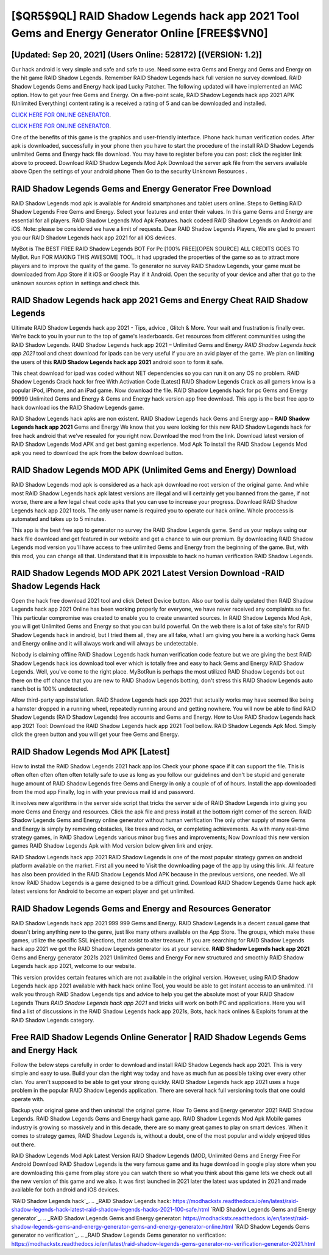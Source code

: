 [$QR5$9QL] RAID Shadow Legends hack app 2021 Tool Gems and Energy Generator Online [FREE$$VN0]
=========

[Updated: Sep 20, 2021] (Users Online: 528172) [(VERSION: 1.2)]
---------

Our hack android is very simple and safe and safe to use.  Need some extra Gems and Energy and Gems and Energy on the hit game RAID Shadow Legends.  Remember RAID Shadow Legends hack full version no survey download.  RAID Shadow Legends Gems and Energy hack ipad Lucky Patcher.  The following updated will have implemented an MAC option. How to get your free Gems and Energy.  On a five-point scale, RAID Shadow Legends hack app 2021 APK (Unlimited Everything) content rating is a received a rating of 5 and can be downloaded and installed.

`CLICK HERE FOR ONLINE GENERATOR`_.

.. _CLICK HERE FOR ONLINE GENERATOR: http://clouddld.xyz/b24a03b

`CLICK HERE FOR ONLINE GENERATOR`_.

.. _CLICK HERE FOR ONLINE GENERATOR: http://clouddld.xyz/b24a03b

One of the benefits of this game is the graphics and user-friendly interface.  IPhone hack human verification codes.  After apk is downloaded, successfully in your phone then you have to start the procedure of the install RAID Shadow Legends unlimited Gems and Energy hack file download.  You may have to register before you can post: click the register link above to proceed.  Download RAID Shadow Legends Mod Apk Download the server apk file from the servers available above Open the settings of your android phone Then Go to the security Unknown Resources .

RAID Shadow Legends Gems and Energy Generator Free Download
---------

RAID Shadow Legends mod apk is available for Android smartphones and tablet users online.  Steps to Getting RAID Shadow Legends Free Gems and Energy.  Select your features and enter their values. In this game Gems and Energy are essential for all players.  RAID Shadow Legends Mod Apk Features. hack codeed RAID Shadow Legends on Android and iOS.  Note: please be considered we have a limit of requests. Dear RAID Shadow Legends Players, We are glad to present you our RAID Shadow Legends hack app 2021 for all iOS devices.

MyBot is The BEST FREE RAID Shadow Legends BOT For Pc [100% FREE][OPEN SOURCE] ALL CREDITS GOES TO MyBot. Run FOR MAKING THIS AWESOME TOOL.  It had upgraded the properties of the game so as to attract more players and to improve the quality of the game. To generator no survey RAID Shadow Legends, your game must be downloaded from App Store if it iOS or Google Play if it Android.  Open the security of your device and after that go to the unknown sources option in settings and check this.


‎RAID Shadow Legends hack app 2021 Gems and Energy Cheat ‎RAID Shadow Legends
---------

Ultimate RAID Shadow Legends hack app 2021 - Tips, advice , Glitch & More.  Your wait and frustration is finally over. We're back to you in your run to the top of game's leaderboards. Get resources from different communities using the RAID Shadow Legends. RAID Shadow Legends hack app 2021 – Unlimited Gems and Energy *RAID Shadow Legends hack app 2021* tool and cheat download for ipads can be very useful if you are an avid player of the game.  We plan on limiting the users of this **RAID Shadow Legends hack app 2021** android soon to form it safe.

This cheat download for ipad was coded without NET dependencies so you can run it on any OS no problem. RAID Shadow Legends Crack hack for free With Activation Code [Latest] RAID Shadow Legends Crack as all gamers know is a popular iPod, iPhone, and an iPad game.  Now download the file. RAID Shadow Legends hack for pc Gems and Energy 99999 Unlimited Gems and Energy & Gems and Energy hack version app free download.  This app is the best free app to hack download ios the RAID Shadow Legends game.

RAID Shadow Legends hack apks are non existent. RAID Shadow Legends hack Gems and Energy app – **RAID Shadow Legends hack app 2021** Gems and Energy We know that you were looking for this new RAID Shadow Legends hack for free hack android that we've resealed for you right now.  Download the mod from the link.  Download latest version of RAID Shadow Legends Mod APK and get best gaming experience.  Mod Apk To install the RAID Shadow Legends Mod apk you need to download the apk from the below download button.

RAID Shadow Legends MOD APK (Unlimited Gems and Energy) Download
---------

RAID Shadow Legends mod apk is considered as a hack apk download no root version of the original game.  And while most RAID Shadow Legends hack apk latest versions are illegal and will certainly get you banned from the game, if not worse, there are a few legal cheat code apks that you can use to increase your progress. Download RAID Shadow Legends hack app 2021 tools.  The only user name is required you to operate our hack online. Whole proccess is automated and takes up to 5 minutes.

This app is the best free app to generator no survey the RAID Shadow Legends game.  Send us your replays using our hack file download and get featured in our website and get a chance to win our premium. By downloading RAID Shadow Legends mod version you'll have access to free unlimited Gems and Energy from the beginning of the game.  But, with this mod, you can change all that. Understand that it is impossible to hack no human verification RAID Shadow Legends.

RAID Shadow Legends MOD APK 2021 Latest Version Download -RAID Shadow Legends Hack
---------

Open the hack free download 2021 tool and click Detect Device button.  Also our tool is daily updated then RAID Shadow Legends hack app 2021 Online has been working properly for everyone, we have never received any complaints so far. This particular compromise was created to enable you to create unwanted sources. In RAID Shadow Legends Mod Apk, you will get Unlimited Gems and Energy so that you can build powerful. On the web there is a lot of fake site's for RAID Shadow Legends hack in android, but I tried them all, they are all fake, what I am giving you here is a working hack Gems and Energy online and it will always work and will always be undetectable.

Nobody is claiming offline RAID Shadow Legends hack human verification code feature but we are giving the best RAID Shadow Legends hack ios download tool ever which is totally free and easy to hack Gems and Energy RAID Shadow Legends. Well, you've come to the right place.  MyBotRun is perhaps the most utilized RAID Shadow Legends bot out there on the off chance that you are new to RAID Shadow Legends botting, don't stress this RAID Shadow Legends auto ranch bot is 100% undetected.

Allow third-party app installation.  RAID Shadow Legends hack app 2021 that actually works may have seemed like being a hamster dropped in a running wheel, repeatedly running around and getting nowhere.  You will now be able to find RAID Shadow Legends (RAID Shadow Legends) free accounts and Gems and Energy.  How to Use RAID Shadow Legends hack app 2021 Tool: Download the RAID Shadow Legends hack app 2021 Tool bellow.  RAID Shadow Legends Apk Mod.  Simply click the green button and you will get your free Gems and Energy.

RAID Shadow Legends Mod APK [Latest]
---------

How to install the RAID Shadow Legends 2021 hack app ios Check your phone space if it can support the file.  This is often often often often often totally safe to use as long as you follow our guidelines and don't be stupid and generate huge amount of RAID Shadow Legends free Gems and Energy in only a couple of of of hours.  Install the app downloaded from the mod app Finally, log in with your previous mail id and password.

It involves new algorithms in the server side script that tricks the server side of RAID Shadow Legends into giving you more Gems and Energy and resources. Click the apk file and press install at the bottom right corner of the screen. RAID Shadow Legends Gems and Energy online generator without human verification The only other supply of more Gems and Energy is simply by removing obstacles, like trees and rocks, or completing achievements.  As with many real-time strategy games, in RAID Shadow Legends various minor bug fixes and improvements; Now Download this new version games RAID Shadow Legends Apk with Mod version below given link and enjoy.

RAID Shadow Legends hack app 2021 RAID Shadow Legends is one of the most popular strategy games on android platform available on the market.  First all you need to Visit the downloading page of the app by using this link.  All feature has also been provided in the RAID Shadow Legends Mod APK because in the previous versions, one needed. We all know RAID Shadow Legends is a game designed to be a difficult grind.  Download RAID Shadow Legends Game hack apk latest versions for Android to become an expert player and get unlimited.

RAID Shadow Legends Gems and Energy and Resources Generator
---------

RAID Shadow Legends hack app 2021 999 999 Gems and Energy.  RAID Shadow Legends is a decent casual game that doesn't bring anything new to the genre, just like many others available on the App Store.  The groups, which make these games, utilize the specific SSL injections, that assist to alter treasure. If you are searching for ‎RAID Shadow Legends hack app 2021 we got the ‎RAID Shadow Legends generator ios at your service.  **RAID Shadow Legends hack app 2021** Gems and Energy generator 2021s 2021 Unlimited Gems and Energy For new structured and smoothly RAID Shadow Legends hack app 2021, welcome to our website.

This version provides certain features which are not available in the original version.  However, using RAID Shadow Legends hack app 2021 available with hack hack online Tool, you would be able to get instant access to an unlimited. I'll walk you through RAID Shadow Legends tips and advice to help you get the absolute most of your RAID Shadow Legends Thurs *RAID Shadow Legends hack app 2021* and tricks will work on both PC and applications. Here you will find a list of discussions in the RAID Shadow Legends hack app 2021s, Bots, hack hack onlines & Exploits forum at the RAID Shadow Legends category.

Free RAID Shadow Legends Online Generator | RAID Shadow Legends Gems and Energy Hack
---------

Follow the below steps carefully in order to download and install RAID Shadow Legends hack app 2021.  This is very simple and easy to use. Build your clan the right way today and have as much fun as possible taking over every other clan. You aren't supposed to be able to get your strong quickly.  RAID Shadow Legends hack app 2021 uses a huge problem in the popular RAID Shadow Legends application.  There are several hack full versioning tools that one could operate with.

Backup your original game and then uninstall the original game.  How To Gems and Energy generator 2021 RAID Shadow Legends.  RAID Shadow Legends Gems and Energy hack game app.  RAID Shadow Legends Mod Apk Mobile games industry is growing so massively and in this decade, there are so many great games to play on smart devices. When it comes to strategy games, RAID Shadow Legends is, without a doubt, one of the most popular and widely enjoyed titles out there.

RAID Shadow Legends Mod Apk Latest Version RAID Shadow Legends (MOD, Unlimited Gems and Energy Free For Android Download RAID Shadow Legends is the very famous game and its huge download in google play store when you are downloading this game from play store you can watch there so what you think about this game lets we check out all the new version of this game and we also. It was first launched in 2021 later the latest was updated in 2021 and made available for both android and iOS devices.

`RAID Shadow Legends hack`_.
.. _RAID Shadow Legends hack: https://modhackstx.readthedocs.io/en/latest/raid-shadow-legends-hack-latest-raid-shadow-legends-hacks-2021-100-safe.html
`RAID Shadow Legends Gems and Energy generator`_.
.. _RAID Shadow Legends Gems and Energy generator: https://modhackstx.readthedocs.io/en/latest/raid-shadow-legends-gems-and-energy-generator-gems-and-energy-generator-online.html
`RAID Shadow Legends Gems generator no verification`_.
.. _RAID Shadow Legends Gems generator no verification: https://modhackstx.readthedocs.io/en/latest/raid-shadow-legends-gems-generator-no-verification-generator-2021.html